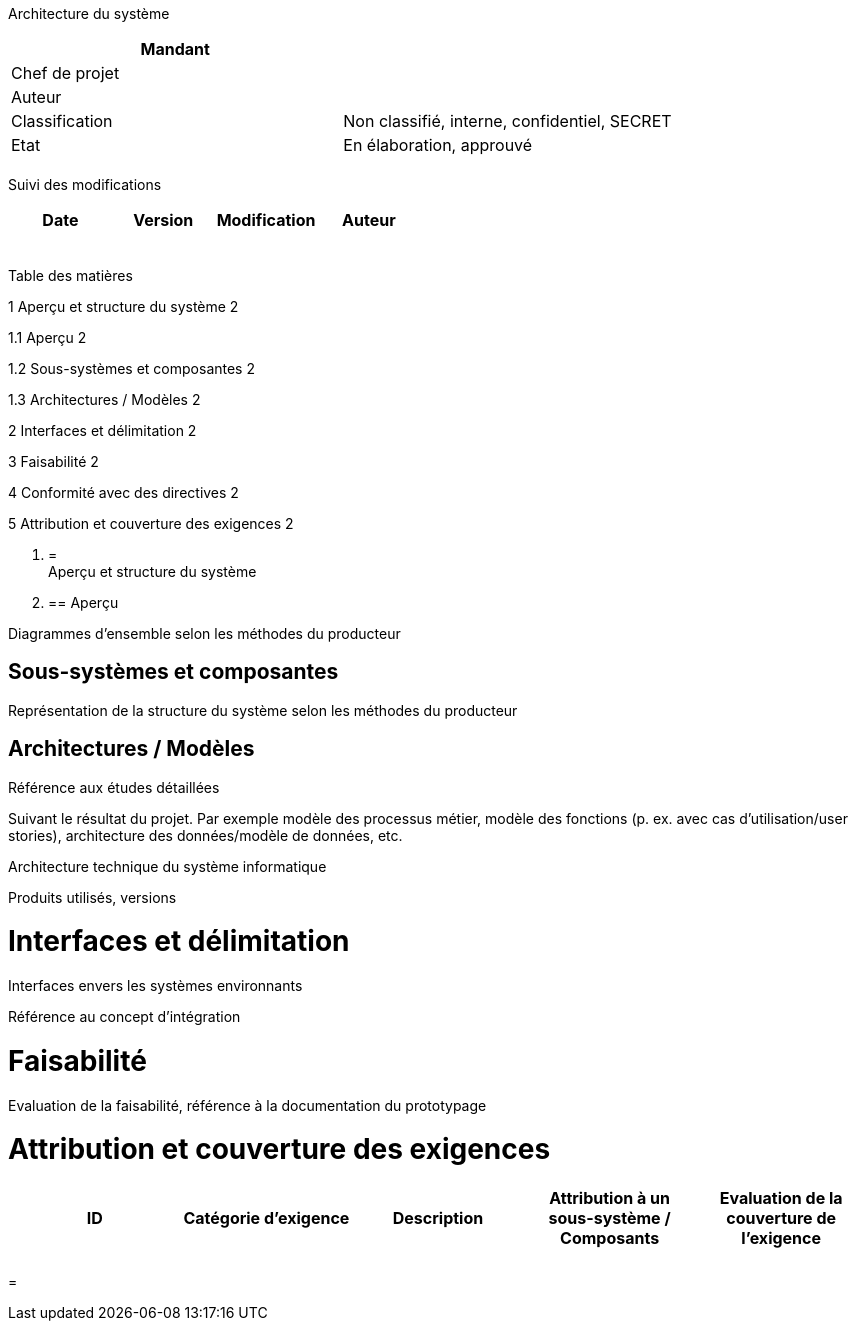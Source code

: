 Architecture du système

[cols=",",options="header",]
|============================================================
|Mandant |
|Chef de projet |
|Auteur |
|Classification |Non classifié, interne, confidentiel, SECRET
|Etat |En élaboration, approuvé
| |
|============================================================

Suivi des modifications

[cols=",,,",options="header",]
|===================================
|Date |Version |Modification |Auteur
| | | |
| | | |
| | | |
| | | |
| | | |
|===================================

Table des matières

1 Aperçu et structure du système 2

1.1 Aperçu 2

1.2 Sous-systèmes et composantes 2

1.3 Architectures / Modèles 2

2 Interfaces et délimitation 2

3 Faisabilité 2

4 Conformité avec des directives 2

5 Attribution et couverture des exigences 2

1.  [[aperçu-et-structure-du-système]]
=  +
Aperçu et structure du système
1.  [[aperçu]]
== Aperçu

Diagrammes d’ensemble selon les méthodes du producteur

[[sous-systèmes-et-composantes]]
== Sous-systèmes et composantes

Représentation de la structure du système selon les méthodes du producteur

[[architectures-modèles]]
== Architectures / Modèles

Référence aux études détaillées

Suivant le résultat du projet. Par exemple modèle des processus métier, modèle des fonctions (p. ex. avec cas d’utilisation/user stories), architecture des données/modèle de données, etc.

Architecture technique du système informatique

Produits utilisés, versions

[[interfaces-et-délimitation]]
= Interfaces et délimitation

Interfaces envers les systèmes environnants

Référence au concept d’intégration

[[faisabilité]]
= Faisabilité

Evaluation de la faisabilité, référence à la documentation du prototypage

[[attribution-et-couverture-des-exigences]]
= Attribution et couverture des exigences

[cols=",,,,",options="header",]
|============================================================================================================================
|ID |Catégorie d’exigence |Description |Attribution à un sous-système / Composants |Evaluation de la couverture de l’exigence
| | | | |
| | | | |
|============================================================================================================================

[[section]]
=
